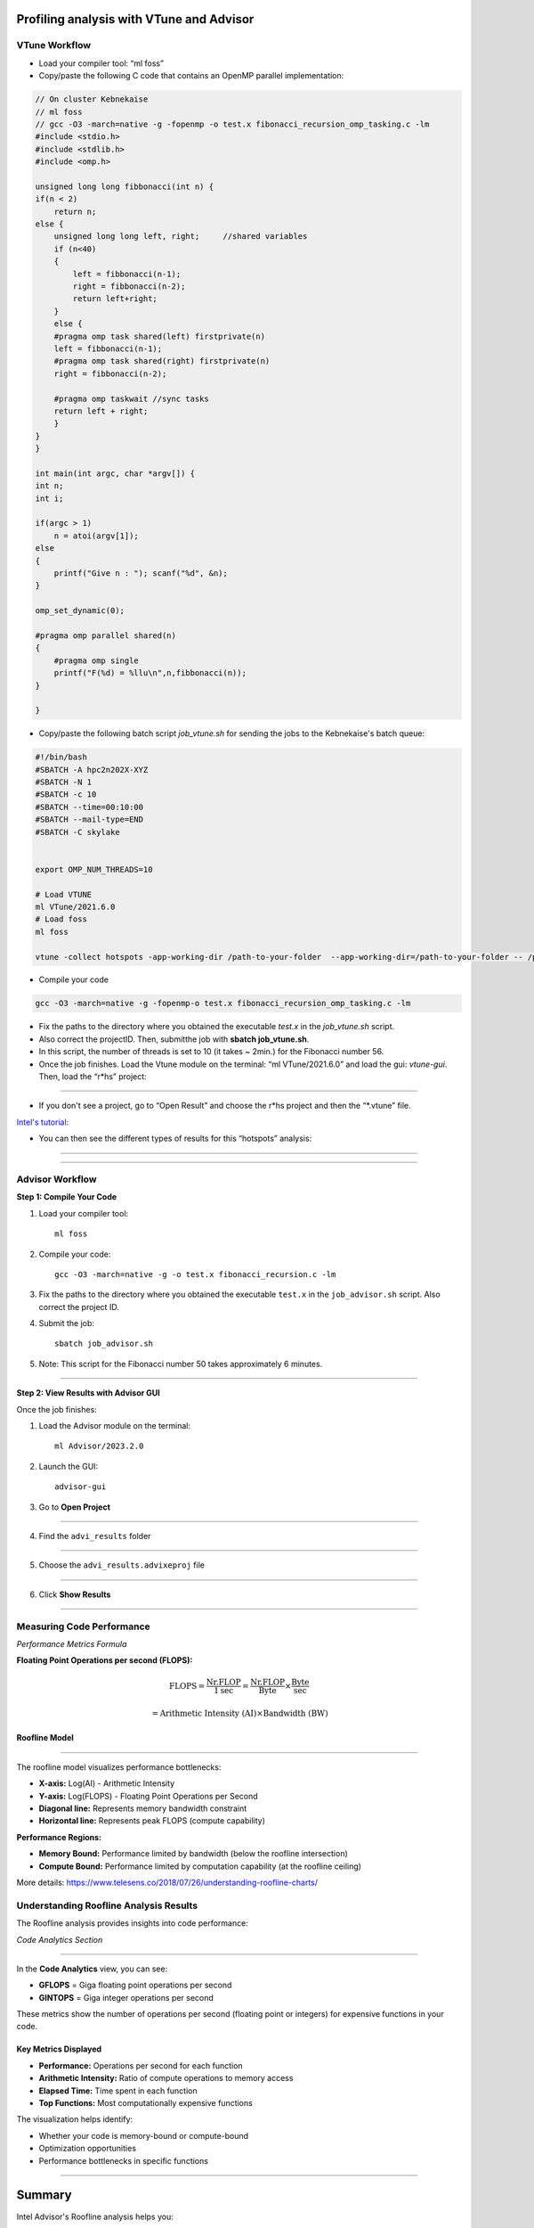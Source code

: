 Profiling analysis with VTune and Advisor
=========================================

.. objectives::
    
    - Learn the profiling tool VTune for OpenMP codes


VTune Workflow
^^^^^^^^^^^^^^

- Load your compiler tool: “ml foss”

- Copy/paste the following C code that contains an OpenMP parallel implementation:

.. code-block:: c

    // On cluster Kebnekaise
    // ml foss
    // gcc -O3 -march=native -g -fopenmp -o test.x fibonacci_recursion_omp_tasking.c -lm
    #include <stdio.h>
    #include <stdlib.h>
    #include <omp.h>

    unsigned long long fibbonacci(int n) {
    if(n < 2)
        return n;
    else {
        unsigned long long left, right;     //shared variables
        if (n<40)
        {
            left = fibbonacci(n-1);
            right = fibbonacci(n-2);
            return left+right;
        }
        else {
        #pragma omp task shared(left) firstprivate(n)
        left = fibbonacci(n-1);
        #pragma omp task shared(right) firstprivate(n)
        right = fibbonacci(n-2);

        #pragma omp taskwait //sync tasks
        return left + right;
        }
    }
    }

    int main(int argc, char *argv[]) {
    int n;
    int i;
        
    if(argc > 1) 
        n = atoi(argv[1]);
    else
    {
        printf("Give n : "); scanf("%d", &n);
    } 

    omp_set_dynamic(0);

    #pragma omp parallel shared(n)
    {
        #pragma omp single
        printf("F(%d) = %llu\n",n,fibbonacci(n));
    }
    
    }

- Copy/paste the following batch script *job_vtune.sh* for sending the jobs to the Kebnekaise's batch queue:

.. code-block:: console

    #!/bin/bash
    #SBATCH -A hpc2n202X-XYZ
    #SBATCH -N 1
    #SBATCH -c 10
    #SBATCH --time=00:10:00
    #SBATCH --mail-type=END
    #SBATCH -C skylake


    export OMP_NUM_THREADS=10

    # Load VTUNE
    ml VTune/2021.6.0
    # Load foss
    ml foss

    vtune -collect hotspots -app-working-dir /path-to-your-folder  --app-working-dir=/path-to-your-folder -- /path-to-your-folder/executable list-of-arguments

- Compile your code 

.. code-block:: console

    gcc -O3 -march=native -g -fopenmp-o test.x fibonacci_recursion_omp_tasking.c -lm




- Fix the paths to the directory where you obtained the executable *test.x* in the *job_vtune.sh* script. 

- Also correct the projectID. Then, submitthe job with **sbatch job_vtune.sh**.

- In this script, the number of threads is set to 10 (it takes ~ 2min.) for the Fibonacci number 56.

- Once the job finishes. Load the Vtune module on the terminal: “ml VTune/2021.6.0” and load the gui: 
  *vtune-gui*. Then, load the “r*hs” project:

.. figure:: img/vtune1.png
    :align: center
    :scale: 70%

----


- If you don't see a project, go to “Open Result” and choose the r*hs project and then the “*.vtune” file.
`Intel's tutorial: <https://cdrdv2-public.intel.com/671480/vtune-tutorial-linux-finding-hotspots.pdf>`__

- You can then see the different types of results for this “hotspots” analysis:

.. figure:: img/vtune2.png
    :align: center
    :scale: 70%

----

.. figure:: img/vtune3.png
    :align: center
    :scale: 70%

----


Advisor Workflow
^^^^^^^^^^^^^^^^

**Step 1: Compile Your Code**

1. Load your compiler tool::

    ml foss

2. Compile your code::

    gcc -O3 -march=native -g -o test.x fibonacci_recursion.c -lm

3. Fix the paths to the directory where you obtained the executable ``test.x`` in the ``job_advisor.sh`` script. Also correct the project ID.

4. Submit the job::

    sbatch job_advisor.sh

5. Note: This script for the Fibonacci number 50 takes approximately 6 minutes.

----

**Step 2: View Results with Advisor GUI**


Once the job finishes:

1. Load the Advisor module on the terminal::

    ml Advisor/2023.2.0

2. Launch the GUI::

    advisor-gui

3. Go to **Open Project**



.. figure:: img/advisor1.png
    :align: center
    :scale: 70%

----

4. Find the ``advi_results`` folder



.. figure:: img/advisor2.png
    :align: center
    :scale: 70%

----

5. Choose the ``advi_results.advixeproj`` file

.. figure:: img/advisor3.png
    :align: center
    :scale: 70%

----

6. Click **Show Results**

.. figure:: img/advisor4.png
    :align: center
    :scale: 70%

----

Measuring Code Performance
^^^^^^^^^^^^^^^^^^^^^^^^^^

*Performance Metrics Formula*

**Floating Point Operations per second (FLOPS):**

.. math::

    \text{FLOPS} = \frac{\text{Nr.FLOP}}{1\text{sec}} = \frac{\text{Nr.FLOP}}{\text{Byte}} \times \frac{\text{Byte}}{\text{sec}}

.. math::

    = \text{Arithmetic Intensity (AI)} \times \text{Bandwidth (BW)}

Roofline Model
--------------

.. figure:: img/advisor5.png
    :align: center
    :scale: 70%

----

The roofline model visualizes performance bottlenecks:

- **X-axis:** Log(AI) - Arithmetic Intensity
- **Y-axis:** Log(FLOPS) - Floating Point Operations per Second
- **Diagonal line:** Represents memory bandwidth constraint
- **Horizontal line:** Represents peak FLOPS (compute capability)

**Performance Regions:**

- **Memory Bound:** Performance limited by bandwidth (below the roofline intersection)
- **Compute Bound:** Performance limited by computation capability (at the roofline ceiling)

More details: https://www.telesens.co/2018/07/26/understanding-roofline-charts/


Understanding Roofline Analysis Results
^^^^^^^^^^^^^^^^^^^^^^^^^^^^^^^^^^^^^^^

The Roofline analysis provides insights into code performance:

*Code Analytics Section*

.. figure:: img/advisor6.png
    :align: center
    :scale: 70%

----

In the **Code Analytics** view, you can see:

- **GFLOPS** = Giga floating point operations per second
- **GINTOPS** = Giga integer operations per second

These metrics show the number of operations per second (floating point or integers) for expensive functions in your code.

Key Metrics Displayed
----------------------

- **Performance:** Operations per second for each function
- **Arithmetic Intensity:** Ratio of compute operations to memory access
- **Elapsed Time:** Time spent in each function
- **Top Functions:** Most computationally expensive functions

The visualization helps identify:

- Whether your code is memory-bound or compute-bound
- Optimization opportunities
- Performance bottlenecks in specific functions

----

Summary
=======

Intel Advisor's Roofline analysis helps you:

1. Understand performance characteristics of your code
2. Identify optimization opportunities
3. Determine if your code is limited by memory bandwidth or compute capability
4. Focus optimization efforts on the most impactful areas
